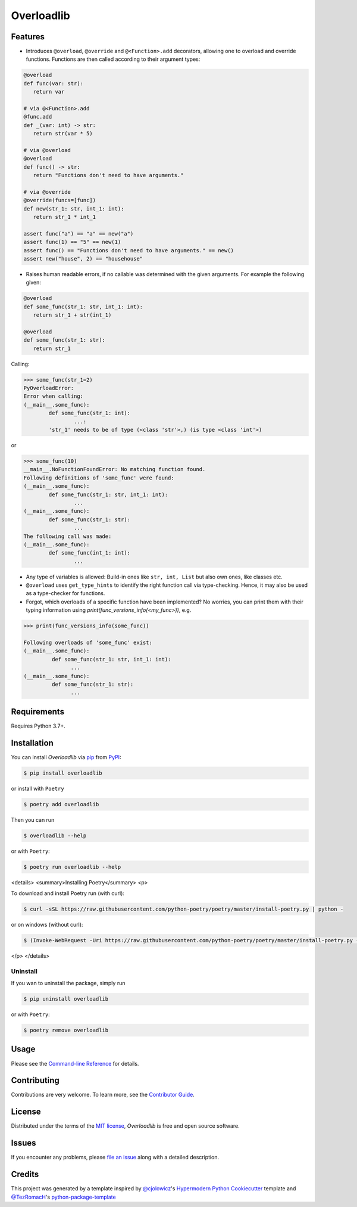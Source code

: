 Overloadlib
===========

|PyPI| |Status| |Python Version| |License|

|Read the Docs| |Tests| |Codecov|

|pre-commit| |Black|

.. |PyPI| image:: https://img.shields.io/pypi/v/overloadlib.svg
   :target: https://pypi.org/project/overloadlib/
   :alt: PyPI
.. |Status| image:: https://img.shields.io/pypi/status/overloadlib.svg
   :target: https://pypi.org/project/overloadlib/
   :alt: Status
.. |Python Version| image:: https://img.shields.io/pypi/pyversions/overloadlib
   :target: https://pypi.org/project/overloadlib
   :alt: Python Version
.. |License| image:: https://img.shields.io/pypi/l/overloadlib
   :target: https://opensource.org/licenses/MIT
   :alt: License
.. |Read the Docs| image:: https://img.shields.io/readthedocs/overloadlib/latest.svg?label=Read%20the%20Docs
   :target: https://overloadlib.readthedocs.io/
   :alt: Read the documentation at https://overloadlib.readthedocs.io/
.. |Tests| image:: https://github.com/NicDom/overloadlib/workflows/Tests/badge.svg
   :target: https://github.com/NicDom/overloadlib/actions?workflow=Tests
   :alt: Tests
.. |Codecov| image:: https://codecov.io/gh/NicDom/overloadlib/branch/main/graph/badge.svg
   :target: https://codecov.io/gh/NicDom/overloadlib
   :alt: Codecov
.. |pre-commit| image:: https://img.shields.io/badge/pre--commit-enabled-brightgreen?logo=pre-commit&logoColor=white
   :target: https://github.com/pre-commit/pre-commit
   :alt: pre-commit
.. |Black| image:: https://img.shields.io/badge/code%20style-black-000000.svg
   :target: https://github.com/psf/black
   :alt: Black


Features
--------

* Introduces ``@overload``, ``@override`` and ``@<Function>.add`` decorators, allowing one to overload and override functions. Functions are then called according to their argument types:

.. code-block:: python

   @overload
   def func(var: str):
      return var

   # via @<Function>.add
   @func.add
   def _(var: int) -> str:
      return str(var * 5)

   # via @overload
   @overload
   def func() -> str:
      return "Functions don't need to have arguments."

   # via @override
   @override(funcs=[func])
   def new(str_1: str, int_1: int):
      return str_1 * int_1

   assert func("a") == "a" == new("a")
   assert func(1) == "5" == new(1)
   assert func() == "Functions don't need to have arguments." == new()
   assert new("house", 2) == "househouse"


* Raises human readable errors, if no callable was determined with the given arguments. For example the following given:

.. code-block:: python

   @overload
   def some_func(str_1: str, int_1: int):
      return str_1 + str(int_1)

   @overload
   def some_func(str_1: str):
      return str_1

Calling:

.. code::

    >>> some_func(str_1=2)
    PyOverloadError:
    Error when calling:
    (__main__.some_func):
            def some_func(str_1: int):
                    ...:
            'str_1' needs to be of type (<class 'str'>,) (is type <class 'int'>)

or

.. code-block:: python

    >>> some_func(10)
    __main__.NoFunctionFoundError: No matching function found.
    Following definitions of 'some_func' were found:
    (__main__.some_func):
            def some_func(str_1: str, int_1: int):
                    ...
    (__main__.some_func):
            def some_func(str_1: str):
                    ...
    The following call was made:
    (__main__.some_func):
            def some_func(int_1: int):
                    ...

* Any type of variables is allowed: Build-in ones like ``str, int, List`` but also own ones, like classes etc.
* ``@overload`` uses ``get_type_hints`` to identify the right function call via type-checking. Hence, it may also be used as a type-checker for functions.
* Forgot, which overloads of a specific function have been implemented? No worries, you can print them with their typing information using `print(func_versions_info(<my_func>))`, e.g.

.. code-block::

   >>> print(func_versions_info(some_func))

   Following overloads of 'some_func' exist:
   (__main__.some_func):
            def some_func(str_1: str, int_1: int):
                  ...
   (__main__.some_func):
            def some_func(str_1: str):
                  ...



Requirements
------------

Requires Python 3.7+.


Installation
------------

You can install *Overloadlib* via pip_ from PyPI_:

.. code:: console

   $ pip install overloadlib

or install with  ``Poetry``

.. code:: console

   $ poetry add overloadlib


Then you can run

.. code:: console

   $ overloadlib --help


or with  ``Poetry``:

.. code:: console

   $ poetry run overloadlib --help


<details>
<summary>Installing Poetry</summary>
<p>

To download and install Poetry run (with curl):

.. code:: console

   $ curl -sSL https://raw.githubusercontent.com/python-poetry/poetry/master/install-poetry.py | python -


or on windows (without curl):

.. code:: console

   $ (Invoke-WebRequest -Uri https://raw.githubusercontent.com/python-poetry/poetry/master/install-poetry.py -UseBasicParsing).Content | python -


</p>
</details>

Uninstall
~~~~~~~~~

If you wan to uninstall the package, simply run

.. code:: console

   $ pip uninstall overloadlib


or with  ``Poetry``:

.. code:: console

   $ poetry remove overloadlib




Usage
-----

Please see the `Command-line Reference <Usage_>`_ for details.


Contributing
------------

Contributions are very welcome.
To learn more, see the `Contributor Guide`_.


License
-------

Distributed under the terms of the `MIT license`_,
*Overloadlib* is free and open source software.


Issues
------

If you encounter any problems,
please `file an issue`_ along with a detailed description.


Credits
-------

This project was generated by a template inspired by `@cjolowicz`_'s `Hypermodern Python Cookiecutter`_ template and  `@TezRomacH`_'s `python-package-template`_

.. _@cjolowicz: https://github.com/cjolowicz
.. _Cookiecutter: https://github.com/audreyr/cookiecutter.
.. _python-package-template: https://github.com/TezRomacH/python-package-template
.. _@TezRomacH: https://github.com/TezRomacH
.. _MIT license: https://opensource.org/licenses/MIT
.. _PyPI: https://pypi.org/
.. _Hypermodern Python Cookiecutter: https://github.com/cjolowicz/cookiecutter-hypermodern-python
.. _file an issue: https://github.com/NicDom/overloadlib/issues
.. _pip: https://pip.pypa.io/
.. github-only
.. _Contributor Guide: CONTRIBUTING.rst
.. _Usage: https://overloadlib.readthedocs.io/en/latest/usage.html
